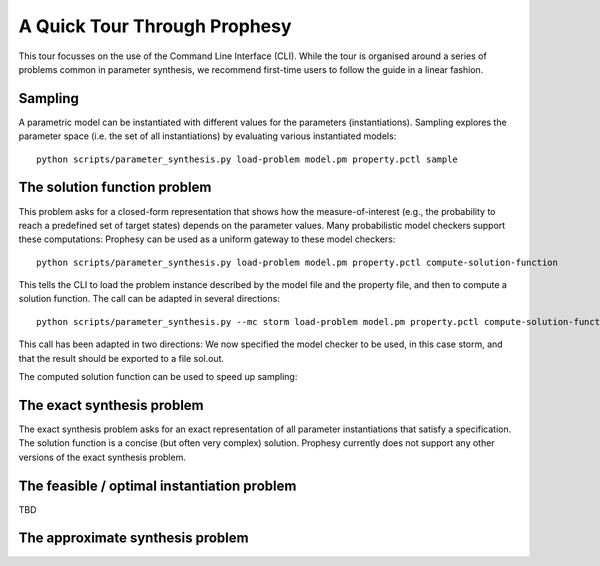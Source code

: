 A Quick Tour Through Prophesy
===============================

This tour focusses on the use of the Command Line Interface (CLI).
While the tour is organised around a series of problems common in parameter synthesis,
we recommend first-time users to follow the guide in a linear fashion.

Sampling
----------------------------------

A parametric model can be instantiated with different values for the parameters (instantiations).
Sampling explores the parameter space (i.e. the set of all instantiations) by evaluating various instantiated models::

    python scripts/parameter_synthesis.py load-problem model.pm property.pctl sample




The solution function problem
----------------------------------

This problem asks for a closed-form representation that shows how the measure-of-interest
(e.g., the probability to reach a predefined set of target states) depends on the parameter values.
Many probabilistic model checkers support these computations: Prophesy can be used as a uniform gateway to these model checkers::

    python scripts/parameter_synthesis.py load-problem model.pm property.pctl compute-solution-function

This tells the CLI to load the problem instance described by the model file and the property file, and then to compute a solution function.
The call can be adapted in several directions::

    python scripts/parameter_synthesis.py --mc storm load-problem model.pm property.pctl compute-solution-function --export sol.out

This call has been adapted in two directions: We now specified the model checker to be used, in this case storm, and that the result should be exported to a file sol.out.

The computed solution function can be used to speed up sampling::

The exact synthesis problem
----------------------------------

The exact synthesis problem asks for an exact representation of all parameter instantiations that satisfy a specification.
The solution function is a concise (but often very complex) solution.
Prophesy currently does not support any other versions of the exact synthesis problem.


The feasible / optimal instantiation problem
----------------------------------

TBD

The approximate synthesis problem
----------------------------------


